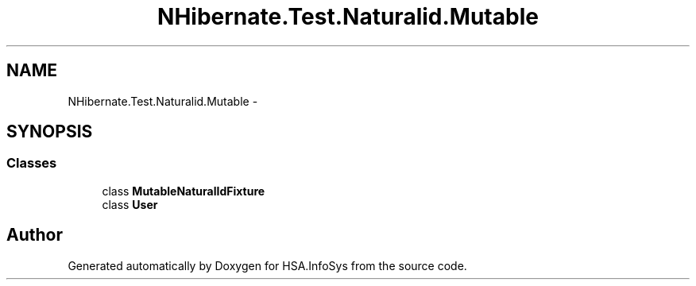.TH "NHibernate.Test.Naturalid.Mutable" 3 "Fri Jul 5 2013" "Version 1.0" "HSA.InfoSys" \" -*- nroff -*-
.ad l
.nh
.SH NAME
NHibernate.Test.Naturalid.Mutable \- 
.SH SYNOPSIS
.br
.PP
.SS "Classes"

.in +1c
.ti -1c
.RI "class \fBMutableNaturalIdFixture\fP"
.br
.ti -1c
.RI "class \fBUser\fP"
.br
.in -1c
.SH "Author"
.PP 
Generated automatically by Doxygen for HSA\&.InfoSys from the source code\&.
